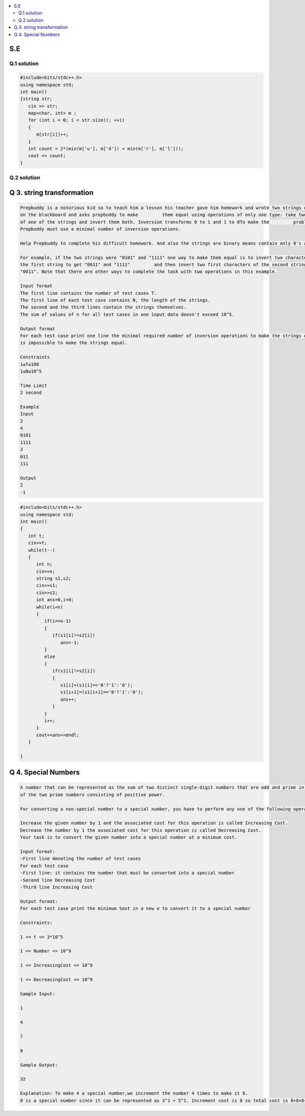 
.. contents::
   :local:
   :depth: 2
   
S.E
===============================================================================

Q.1 solution
----------

.. image:: https://github.com/Love4684/Prepare-Interview-with-Love-Kumar/blob/main/other/1.png

.. image:: https://github.com/Love4684/Prepare-Interview-with-Love-Kumar/blob/main/other/2.png

.. image:: https://github.com/Love4684/Prepare-Interview-with-Love-Kumar/blob/main/other/3.png

.. image:: https://github.com/Love4684/Prepare-Interview-with-Love-Kumar/blob/main/other/4.png

.. code:: c++

      #include<bits/stdc++.h>
      using namespace std;
      int main()
      {string str;
         cin >> str;
         map<char, int> m ;
         for (int i = 0; i < str.size(); ++i)
         {
            m[str[i]]++;
         }
         int count = 2*(min(m['u'], m['d']) + min(m['r'], m['l']));
         cout << count;
      }
      
      
Q.2 solution
----------

.. image:: https://github.com/Love4684/Prepare-Interview-with-Love-Kumar/blob/main/other/5.png

.. image:: https://github.com/Love4684/Prepare-Interview-with-Love-Kumar/blob/main/other/6.png

.. image:: https://github.com/Love4684/Prepare-Interview-with-Love-Kumar/blob/main/other/7.png

.. image:: https://github.com/Love4684/Prepare-Interview-with-Love-Kumar/blob/main/other/8.png

.. image:: https://github.com/Love4684/Prepare-Interview-with-Love-Kumar/blob/main/other/9.png



Q 3. string transformation
===============================================================================

.. code:: c++

      Prepbuddy is a notorious kid so to teach him a lesson his teacher gave him homework and wrote two strings of the same length
      on the blackboard and asks prepbuddy to make         them equal using operations of only one type: take two adjacent characters
      of one of the strings and invert them both. Inversion transforms 0 to 1 and 1 to 0To make the         problem even harder, 
      Prepbuddy must use a minimal number of inversion operations.

      Help Prepbuddy to complete his difficult homework. And also the strings are binary means contain only 0's and 1's.

      For example, if the two strings were "0101" and "1111" one way to make them equal is to invert two characters in the middle of 
      the first string to get "0011" and "1111"         and then invert two first characters of the second string to get "0011" and 
      "0011". Note that there are other ways to complete the task with two operations in this example.

      Input format
      The first line contains the number of test cases T.
      The first line of each test case contains N, the length of the strings.
      The second and the third lines contain the strings themselves.
      The sum of values of n for all test cases in one input data doesn't exceed 10^5.

      Output format
      For each test case print one line the minimal required number of inversion operations to make the strings equal, or  −1 if it 
      is impossible to make the strings equal.

      Constraints
      1≤T≤100
      1≤N≤10^5

      Time Limit
      2 second

      Example
      Input
      2
      4
      0101
      1111
      3
      011
      111

      Output
      2
      -1

.. code:: c++


      #include<bits/stdc++.h>
      using namespace std;
      int main()
      {
         int t;
         cin>>t;
         while(t--)
         {
            int n;
            cin>>n;
            string s1,s2;
            cin>>s1;
            cin>>s2;
            int ans=0,i=0;
            while(i<n)
            {
               if(i==n-1)
               {
                  if(s1[i]!=s2[i])
                     ans=-1;
               }
               else
               {
                  if(s1[i]!=s2[i])
                  {
                     s1[i]=(s1[i]=='0'?'1':'0');
                     s1[i+1]=(s1[i+1]=='0'?'1':'0');
                     ans++;
                  }
               }
               i++;
            }
            cout<<ans<<endl;
         }	

      }

Q 4. Special Numbers
===============================================================================

.. code:: c++

      A number that can be represented as the sum of two distinct single-digit numbers that are odd and prime in nature with each
      of the two prime numbers consisting of positive power.

      For converting a non-special number to a special number, you have to perform any one of the following operations:

      Increase the given number by 1 and the associated cost for this operation is called Increasing Cost.
      Decrease the number by 1 the associated cost for this operation is called Decreasing Cost.
      Your task is to convert the given number into a special number at a minimum cost.

      Input format:
      -First line denoting the number of test cases
      For each test case
      -First line: it contains the number that must be converted into a special number
      -Second line Decreasing Cost
      -Third line Increasing Cost

      Output format:
      For each test case print the minimum Sost in a new e to convert it to a special number

      Constraints:

      1 <= t <= 3*10^5

      1 <= Number <= 10^9

      1 <= IncreasingCost <= 10^9

      1 <= DecreasingCost <= 10^9

      Sample Input:

      1

      4

      7

      8

      Sample Output:

      32

      Explanation: To make 4 a special number,we increment the number 4 times to make it 8.
      8 is a special number since it can be represented as 3^1 + 5^1. Increment cost is 8 so total cost is 8+8+8+8 = 32.
